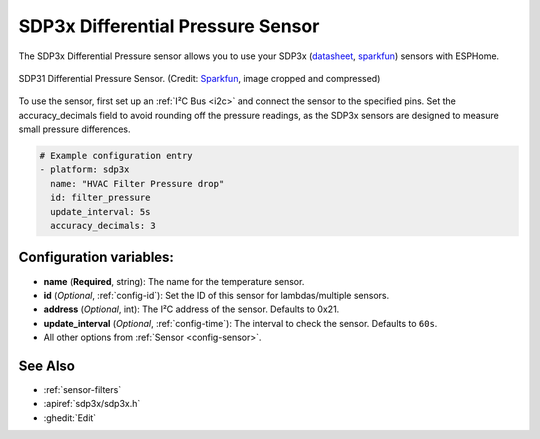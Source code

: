 SDP3x Differential Pressure Sensor
=========================

.. seo::
    :description: Instructions for setting up the SDP3x Differential Pressure sensor.
    :image: images/sdp31.jpg
    :keywords: SDP3x, SDP31, SDP32

The SDP3x Differential Pressure sensor allows you to use your SDP3x
(`datasheet <https://www.sensirion.com/fileadmin/user_upload/customers/sensirion/Dokumente/8_Differential_Pressure/Datasheets/Sensirion_Differential_Pressure_Datasheet_SDP3x_Digital.pdf>`__,
`sparkfun <https://www.sparkfun.com/products/17874>`__)
sensors with ESPHome.

.. figure:: images/sdp31.jpg
    :align: center
    :width: 30.0%

    SDP31 Differential Pressure Sensor.
    (Credit: `Sparkfun <https://www.sparkfun.com/products/17874>`__, image cropped and compressed)

.. _Sparkfun: https://www.sparkfun.com/products/17874

To use the sensor, first set up an :ref:`I²C Bus <i2c>` and connect the sensor to the specified pins. Set the accuracy_decimals field to avoid rounding off the pressure readings, as the SDP3x sensors are designed to measure small pressure differences.

.. code-block:: yaml

    # Example configuration entry
    - platform: sdp3x
      name: "HVAC Filter Pressure drop"
      id: filter_pressure
      update_interval: 5s
      accuracy_decimals: 3

Configuration variables:
------------------------

- **name** (**Required**, string): The name for the temperature sensor.
- **id** (*Optional*, :ref:`config-id`): Set the ID of this sensor for lambdas/multiple sensors.
- **address** (*Optional*, int): The I²C address of the sensor. Defaults to 0x21.
- **update_interval** (*Optional*, :ref:`config-time`): The interval to check the sensor. Defaults to ``60s``.
- All other options from :ref:`Sensor <config-sensor>`.

See Also
--------

- :ref:`sensor-filters`
- :apiref:`sdp3x/sdp3x.h`
- :ghedit:`Edit`
